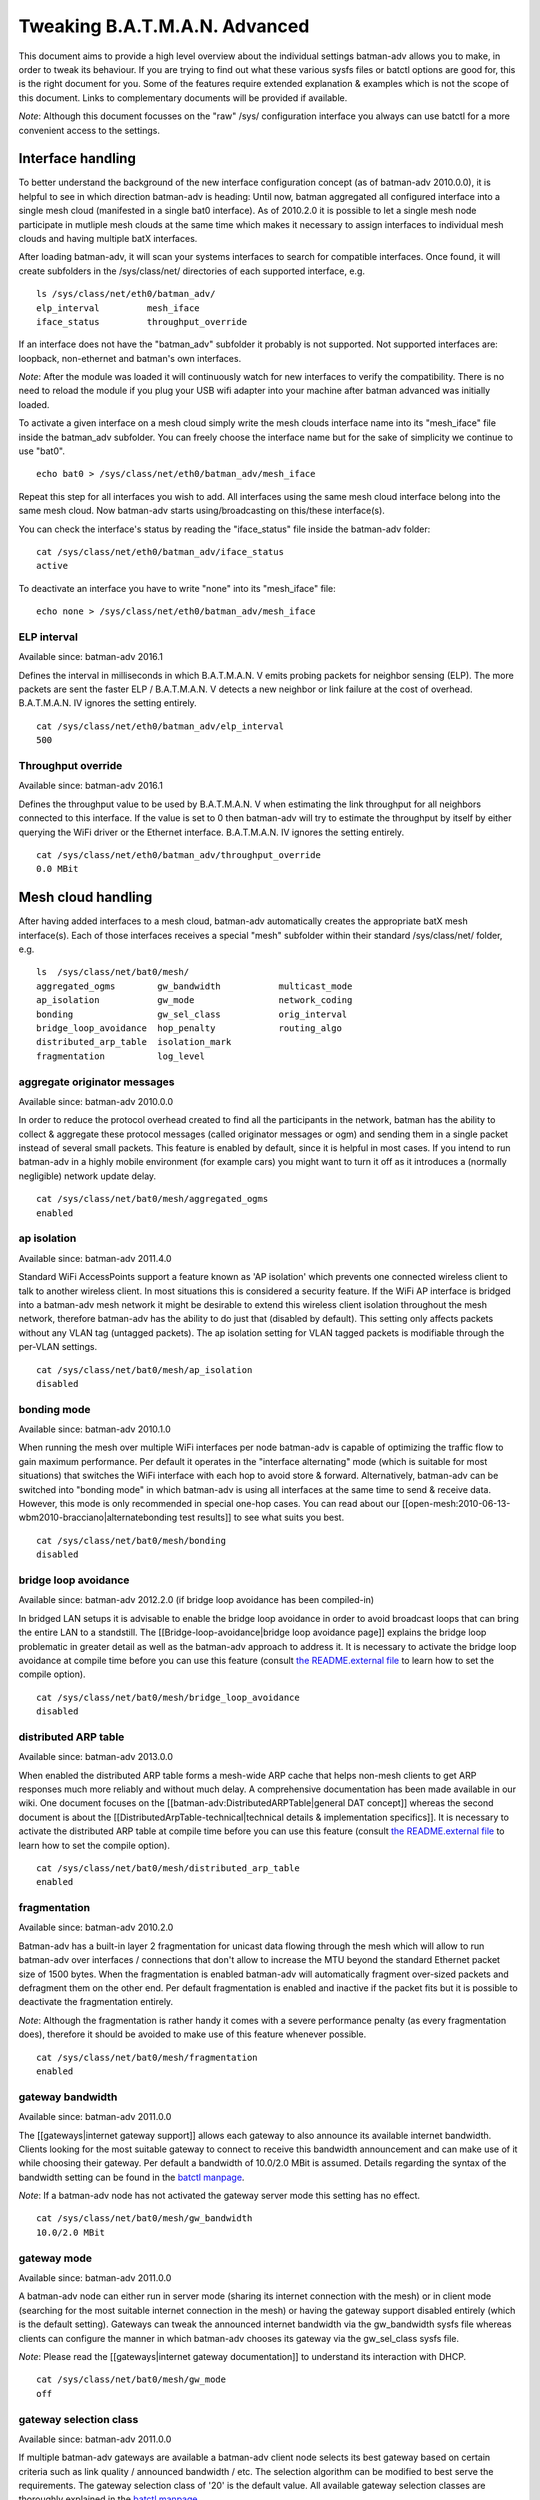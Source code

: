 Tweaking B.A.T.M.A.N. Advanced
==============================

This document aims to provide a high level overview about the individual
settings batman-adv allows you to make, in order to tweak its behaviour.
If you are trying to find out what these various sysfs files or batctl
options are good for, this is the right document for you. Some of the
features require extended explanation & examples which is not the scope
of this document. Links to complementary documents will be provided if
available.

*Note*: Although this document focusses on the "raw" /sys/ configuration
interface you always can use batctl for a more convenient access to the
settings.

Interface handling
------------------

To better understand the background of the new interface configuration
concept (as of batman-adv 2010.0.0), it is helpful to see in which
direction batman-adv is heading: Until now, batman aggregated all
configured interface into a single mesh cloud (manifested in a single
bat0 interface). As of 2010.2.0 it is possible to let a single mesh node
participate in mutliple mesh clouds at the same time which makes it
necessary to assign interfaces to individual mesh clouds and having
multiple batX interfaces.

After loading batman-adv, it will scan your systems interfaces to search
for compatible interfaces. Once found, it will create subfolders in the
/sys/class/net/ directories of each supported interface, e.g.

::

    ls /sys/class/net/eth0/batman_adv/
    elp_interval         mesh_iface
    iface_status         throughput_override

If an interface does not have the "batman\_adv" subfolder it probably is
not supported. Not supported interfaces are: loopback, non-ethernet and
batman's own interfaces.

*Note*: After the module was loaded it will continuously watch for new
interfaces to verify the compatibility. There is no need to reload the
module if you plug your USB wifi adapter into your machine after batman
advanced was initially loaded.

To activate a given interface on a mesh cloud simply write the mesh
clouds interface name into its "mesh\_iface" file inside the batman\_adv
subfolder. You can freely choose the interface name but for the sake of
simplicity we continue to use "bat0".

::

    echo bat0 > /sys/class/net/eth0/batman_adv/mesh_iface

Repeat this step for all interfaces you wish to add. All interfaces
using the same mesh cloud interface belong into the same mesh cloud. Now
batman-adv starts using/broadcasting on this/these interface(s).

You can check the interface's status by reading the "iface\_status" file
inside the batman-adv folder:

::

    cat /sys/class/net/eth0/batman_adv/iface_status
    active

To deactivate an interface you have to write "none" into its
"mesh\_iface" file:

::

    echo none > /sys/class/net/eth0/batman_adv/mesh_iface

ELP interval
~~~~~~~~~~~~

Available since: batman-adv 2016.1

Defines the interval in milliseconds in which B.A.T.M.A.N. V emits
probing packets for neighbor sensing (ELP). The more packets are sent
the faster ELP / B.A.T.M.A.N. V detects a new neighbor or link failure
at the cost of overhead. B.A.T.M.A.N. IV ignores the setting entirely.

::

    cat /sys/class/net/eth0/batman_adv/elp_interval 
    500

Throughput override
~~~~~~~~~~~~~~~~~~~

Available since: batman-adv 2016.1

Defines the throughput value to be used by B.A.T.M.A.N. V when
estimating the link throughput for all neighbors connected to this
interface. If the value is set to 0 then batman-adv will try to estimate
the throughput by itself by either querying the WiFi driver or the
Ethernet interface. B.A.T.M.A.N. IV ignores the setting entirely.

::

    cat /sys/class/net/eth0/batman_adv/throughput_override 
    0.0 MBit

Mesh cloud handling
-------------------

After having added interfaces to a mesh cloud, batman-adv automatically
creates the appropriate batX mesh interface(s). Each of those interfaces
receives a special "mesh" subfolder within their standard
/sys/class/net/ folder, e.g.

::

    ls  /sys/class/net/bat0/mesh/
    aggregated_ogms        gw_bandwidth           multicast_mode
    ap_isolation           gw_mode                network_coding
    bonding                gw_sel_class           orig_interval
    bridge_loop_avoidance  hop_penalty            routing_algo
    distributed_arp_table  isolation_mark
    fragmentation          log_level

aggregate originator messages
~~~~~~~~~~~~~~~~~~~~~~~~~~~~~

Available since: batman-adv 2010.0.0

In order to reduce the protocol overhead created to find all the
participants in the network, batman has the ability to collect &
aggregate these protocol messages (called originator messages or ogm)
and sending them in a single packet instead of several small packets.
This feature is enabled by default, since it is helpful in most cases.
If you intend to run batman-adv in a highly mobile environment (for
example cars) you might want to turn it off as it introduces a (normally
negligible) network update delay.

::

    cat /sys/class/net/bat0/mesh/aggregated_ogms
    enabled

ap isolation
~~~~~~~~~~~~

Available since: batman-adv 2011.4.0

Standard WiFi AccessPoints support a feature known as 'AP isolation'
which prevents one connected wireless client to talk to another wireless
client. In most situations this is considered a security feature. If the
WiFi AP interface is bridged into a batman-adv mesh network it might be
desirable to extend this wireless client isolation throughout the mesh
network, therefore batman-adv has the ability to do just that (disabled
by default). This setting only affects packets without any VLAN tag
(untagged packets). The ap isolation setting for VLAN tagged packets is
modifiable through the per-VLAN settings.

::

    cat /sys/class/net/bat0/mesh/ap_isolation
    disabled

bonding mode
~~~~~~~~~~~~

Available since: batman-adv 2010.1.0

When running the mesh over multiple WiFi interfaces per node batman-adv
is capable of optimizing the traffic flow to gain maximum performance.
Per default it operates in the "interface alternating" mode (which is
suitable for most situations) that switches the WiFi interface with each
hop to avoid store & forward. Alternatively, batman-adv can be switched
into "bonding mode" in which batman-adv is using all interfaces at the
same time to send & receive data. However, this mode is only recommended
in special one-hop cases. You can read about our
[[open-mesh:2010-06-13-wbm2010-bracciano\|alternatebonding test
results]] to see what suits you best.

::

    cat /sys/class/net/bat0/mesh/bonding 
    disabled

bridge loop avoidance
~~~~~~~~~~~~~~~~~~~~~

Available since: batman-adv 2012.2.0 (if bridge loop avoidance has been
compiled-in)

In bridged LAN setups it is advisable to enable the bridge loop
avoidance in order to avoid broadcast loops that can bring the entire
LAN to a standstill. The [[Bridge-loop-avoidance\|bridge loop
avoidance page]] explains the bridge loop problematic in greater
detail as well as the batman-adv approach to address it.
It is necessary to activate the bridge loop avoidance at compile time
before you can use this feature (consult `the README.external
file <https://git.open-mesh.org/batman-adv.git/blob/refs/heads/master:/README.external>`__
to learn how to set the compile option).

::

    cat /sys/class/net/bat0/mesh/bridge_loop_avoidance 
    disabled

distributed ARP table
~~~~~~~~~~~~~~~~~~~~~

Available since: batman-adv 2013.0.0

When enabled the distributed ARP table forms a mesh-wide ARP cache
that helps non-mesh clients to get ARP responses much more reliably
and without much delay. A comprehensive documentation has been made
available in our wiki. One document focuses on the
[[batman-adv:DistributedARPTable\|general DAT concept]] whereas the
second document is about the
[[DistributedArpTable-technical\|technical details & implementation
specifics]].
It is necessary to activate the distributed ARP table at compile time
before you can use this feature (consult `the README.external
file <https://git.open-mesh.org/batman-adv.git/blob/refs/heads/master:/README.external>`__
to learn how to set the compile option).

::

    cat /sys/class/net/bat0/mesh/distributed_arp_table 
    enabled

fragmentation
~~~~~~~~~~~~~

Available since: batman-adv 2010.2.0

Batman-adv has a built-in layer 2 fragmentation for unicast data flowing
through the mesh which will allow to run batman-adv over interfaces /
connections that don't allow to increase the MTU beyond the standard
Ethernet packet size of 1500 bytes. When the fragmentation is enabled
batman-adv will automatically fragment over-sized packets and defragment
them on the other end. Per default fragmentation is enabled and inactive
if the packet fits but it is possible to deactivate the fragmentation
entirely.

*Note*: Although the fragmentation is rather handy it comes with a
severe performance penalty (as every fragmentation does), therefore it
should be avoided to make use of this feature whenever possible.

::

    cat /sys/class/net/bat0/mesh/fragmentation 
    enabled

gateway bandwidth
~~~~~~~~~~~~~~~~~

Available since: batman-adv 2011.0.0

The [[gateways\|internet gateway support]] allows each gateway to also
announce its available internet bandwidth. Clients looking for the most
suitable gateway to connect to receive this bandwidth announcement and
can make use of it while choosing their gateway. Per default a bandwidth
of 10.0/2.0 MBit is assumed. Details regarding the syntax of the
bandwidth setting can be found in the `batctl
manpage <https://downloads.open-mesh.org/batman/manpages/batctl.8.html>`__.

*Note*: If a batman-adv node has not activated the gateway server mode
this setting has no effect.

::

    cat /sys/class/net/bat0/mesh/gw_bandwidth
    10.0/2.0 MBit

gateway mode
~~~~~~~~~~~~

Available since: batman-adv 2011.0.0

A batman-adv node can either run in server mode (sharing its internet
connection with the mesh) or in client mode (searching for the most
suitable internet connection in the mesh) or having the gateway support
disabled entirely (which is the default setting). Gateways can tweak the
announced internet bandwidth via the gw\_bandwidth sysfs file whereas
clients can configure the manner in which batman-adv chooses its gateway
via the gw\_sel\_class sysfs file.

*Note*: Please read the [[gateways\|internet gateway documentation]] to
understand its interaction with DHCP.

::

    cat /sys/class/net/bat0/mesh/gw_mode 
    off

gateway selection class
~~~~~~~~~~~~~~~~~~~~~~~

Available since: batman-adv 2011.0.0

If multiple batman-adv gateways are available a batman-adv client node
selects its best gateway based on certain criteria such as link quality
/ announced bandwidth / etc. The selection algorithm can be modified to
best serve the requirements. The gateway selection class of '20' is the
default value. All available gateway selection classes are thoroughly
explained in the `batctl
manpage <https://downloads.open-mesh.org/batman/manpages/batctl.8.html>`__.

*Note*: If a batman-adv node has not activated the gateway client mode
this setting has no effect.

::

    cat /sys/class/net/bat0/mesh/gw_sel_class 
    20

hop penalty
~~~~~~~~~~~

Available since: batman-adv 2011.0.0

The hop penalty setting allows to modify batman-adv's preference for
multihop routes vs. short routes. The value is applied to the TQ of each
forwarded OGM, thereby propagating the cost of an extra hop (the packet
has to be received and retransmitted which costs airtime). A higher hop
penalty will make it more unlikely that other nodes will choose this
node as intermediate hop towards any given destination. On the hand, a
lower hop penalty will result in longer routes because retransmissions
are not penalized.

Since 2014.1.0, the hop penalty is applied in a slightly different way:
it is applied once for OGMs leaving on a different interfaces it has
been received, and applied twice if its leaving on the same interface if
that is a WiFi interface. This is done to penalize half-duplex routes,
and prefer routes with changing interfaces if there is a path with
similar quality available. The default hop penalty of '15' is a
reasonable value for most setups and probably does not need to be
changed. However, mobile nodes could choose a value of 255 (maximum
value) to avoid being chosen as a router by other nodes.

::

    cat /sys/class/net/bat0/mesh/hop_penalty 
    15

isolation mark
~~~~~~~~~~~~~~

Available since: batman-adv 2014.1.0

The isolation mark is an extension to the 'ap isolation' that allows the
user to decide which client has to be classified as isolated by means of
firewall rules, thus increasing the flexibility of the AP isolation
feature. batman-adv extracts the fwmark that the firewall attached to
each packet it receives through the soft-interface and decides based on
this value if the source client has to be considered as isolated or not.
The isolation mark needs to be configured in batman-adv in the form
'value/mask'. Configuration and application details can be found on the
[[batman-adv:Extended-isolation\|extended ap isolation page]].

::

    cat /sys/class/net/bat0/mesh/isolation_mark
    0x00000000/0x00000000

log level
~~~~~~~~~

Available since: batman-adv 2010.1.0

The standard warning and error messages which help to setup & operate
batman-adv are sent to the kernel log. However, batman-adv also offers
extended logs that can be used to understand and/or debug the routing
protocol. Keep in mind that it is necessary to activate debugging at
compile time before you can use these facilities (consult `the
README.external
file <https://git.open-mesh.org/batman-adv.git/blob/refs/heads/master:/README.external>`__
to learn how to set the compile option). Per default, the logging is
deactivated (log level: 0), Enable log level '1' to log messages related
to routing / flooding / broadcasting. Log level '2' only shows messages
related to route added / changed / deleted. Log level '4' focuses on
translation table operations. Log level '8' brings messages related to
the bridge loop avoidance mechanism. Switch to log level '15' to get all
log messages.

::

    cat /sys/class/net/bat0/mesh/log_level 
    0

multicast mode
~~~~~~~~~~~~~~

Available since: batman-adv 2014.2.0

Enables more efficient, group aware multicast forwarding
infrastructure in batman-adv. Aiming to reduce unnecessary packet
transmissions, this optimization announces multicast listeners via the
translation table mechanism, thereby signaling interest in certain
multicast traffic. Based on this information, batman-adv can make a
decision how to forward the traffic with the least negative impact on
the network. If disabled multicast traffic is forwarded to the every
node in the network (broadcast).
The [[Multicast-optimizations\|multicast optimization documentation]]
provides an excellent starting point to learn about the general ideas
of these optimizations.

::

    cat /sys/class/net/bat0/mesh/multicast_mode 
    enabled

network coding
~~~~~~~~~~~~~~

Available since: batman-adv 2013.2.0

When enabled network coding increases the WiFi throughput by combining
multiple frames into a single frame, thus reducing the needed air
time. A comprehensive documentation has been made available in our
wiki. One document focuses on the [[batman-adv:NetworkCoding\|general
network coding concept]] whereas the second document is about the
[[NetworkCoding-technical\|technical details & implementation
specifics]]. Our download section also contains recorded network
coding talks.
It is necessary to activate network coding at compile time before you
can use this feature (consult `the README.external
file <https://git.open-mesh.org/batman-adv.git/blob/refs/heads/master:/README.externall>`__
to learn how to set the compile option).

::

    cat /sys/class/net/bat0/mesh/network_coding
    enabled

originator interval
~~~~~~~~~~~~~~~~~~~

Available since: batman-adv 2010.0.0

The value specifies the interval (milliseconds) in which batman-adv
floods the network with its protocol information. The default value of
one message per second allows batman to recognize a route change (in its
near neighborhood) within a timeframe of maximal one minute (most likely
much sooner). In a very static environment (batman nodes are not moving,
rare ups & downs of nodes) you might want to increase the value to save
bandwidth. On the other hand, it might prove helpful to decrease the
value in a highly mobile environment (e.g. the aforementioned cars) but
keep in mind that this will drastically increase the traffic. Unless you
experience problems with your setup, it is suggested you keep the
default value.

::

    cat /sys/class/net/bat0/mesh/orig_interval 
    1000

routing algorithm
~~~~~~~~~~~~~~~~~

Available since: batman-adv 2012.1.0

Retrieve the configured routing algorithm of the bat0 interface:

::

    cat /sys/class/net/bat0/mesh/routing_algo
    BATMAN_IV

*Note*: The routing algorithm configuration has an effect upon creation
of a new batX interface only. The newly created mesh cloud uses the the
routing algorithm configured at this point. It is not possible to change
the routing algorithm of an already existing batX interface.

To allow changing the routing algorithm even before a batX interface was
created this configuration option was implemented as a module parameter.
Modifying it's configuration is as easy as every other sysfs
configuration option:

::

    echo BATMAN_IV > /sys/module/batman_adv/parameters/routing_algo

How to retrieve the list of available routing algorithms is explained
[[Understand-your-batman-adv-network\|on this page]].

VLAN handling
-------------

The batX mesh interface created by batman-adv also supports VLANs which
enables the administrator to configure virtual networks with independent
settings on top of a single mesh cloud. It might be desirable to run the
different VLANs with different batman-adv settings. Therefore,
batman-adv offers per-VLAN settings since batman-adv 2014.0.0.

For each VLAN created on top of a batX interface the batman-adv kernel
module creates a subfolder inside of the /sys/class/net/bat0/mesh/
directory. For example, after adding VLAN 0 and VLAN 1 on top of bat0
the following folder were created:

::

    ls -d /sys/class/net/bat0/mesh/vlan*
    /sys/class/net/bat0/mesh/vlan0  /sys/class/net/bat0/mesh/vlan1

Each VLAN subfolder contains the per-VLAN settings:

::

    ls /sys/class/net/bat0/mesh/vlan0/
    ap_isolation

ap isolation
~~~~~~~~~~~~

Available since: batman-adv 2014.0.0

Standard WiFi AccessPoints support a feature known as 'AP isolation'
which prevents one connected wireless client to talk to another wireless
client. In most situations this is considered a security feature. If the
WiFi AP interface is bridged into a batman-adv mesh network it might be
desirable to extend this wireless client isolation throughout the mesh
network, therefore batman-adv has the ability to do just that (disabled
by default).

::

    cat /sys/class/net/bat0/mesh/vlan0/ap_isolation
    disabled

